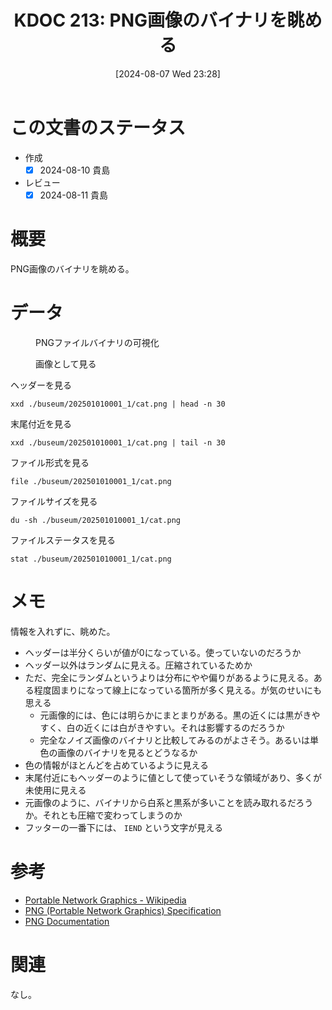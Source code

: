 :properties:
:ID: 20240807T232803
:mtime:    20250610205455
:ctime:    20241028101410
:end:
#+title:      KDOC 213: PNG画像のバイナリを眺める
#+date:       [2024-08-07 Wed 23:28]
#+filetags:   :wiki:
#+identifier: 20240807T232803

* この文書のステータス
- 作成
  - [X] 2024-08-10 貴島
- レビュー
  - [X] 2024-08-11 貴島

* 概要
PNG画像のバイナリを眺める。

* データ

#+caption: PNGファイルバイナリの可視化
[[file:./buseum/202501010001_1/bin.png]]

#+caption: 画像として見る
[[file:./buseum/202501010001_1/cat.png]]

#+caption: ヘッダーを見る
#+begin_src shell
  xxd ./buseum/202501010001_1/cat.png | head -n 30
#+end_src

#+RESULTS:
#+begin_src
00000000: 8950 4e47 0d0a 1a0a 0000 000d 4948 4452  .PNG........IHDR
00000010: 0000 0280 0000 01aa 0806 0000 009b 12f5  ................
00000020: ee00 0000 0173 5247 4200 aece 1ce9 0001  .....sRGB.......
00000030: c03f 4944 4154 78da ecc1 8100 0000 0080  .?IDATx.........
00000040: a0fd a917 a902 0000 0000 0000 0000 0000  ................
00000050: 0000 0000 0000 0000 0000 0000 0000 0000  ................
00000060: 0000 0000 0000 0000 0000 0000 0000 0000  ................
00000070: 0000 0000 0000 0000 0000 0000 0000 0000  ................
00000080: 0000 0000 0000 0000 0000 0000 0000 0000  ................
00000090: 0000 0000 0000 0000 0000 0000 0000 0000  ................
000000a0: 0000 0000 0000 0000 0000 0000 0000 0000  ................
000000b0: 0000 0000 0000 0000 0000 0000 0000 0000  ................
000000c0: 0000 0000 0000 0000 0000 0000 0000 0000  ................
000000d0: 0000 0000 0000 0000 0000 0000 0000 0000  ................
000000e0: 0000 0000 0000 0000 0000 0000 0000 0000  ................
000000f0: 0000 0000 0000 0000 0000 0000 0000 0000  ................
00000100: 0000 0000 0000 0000 0000 0000 0000 0000  ................
00000110: 0000 0000 0000 0000 0000 0000 0000 0000  ................
00000120: 0000 0000 0000 0000 0000 0000 0000 0000  ................
00000130: 0000 0000 0000 0000 0000 0000 0000 0000  ................
00000140: 0000 0000 0000 0000 0000 0000 0000 0000  ................
00000150: 0000 0000 0000 0000 0000 0000 0000 0000  ................
00000160: 0000 0000 0000 0000 66df 6e72 9388 c338  ........f.nr...8
00000170: 8eff 60b8 435d 991a 5e0b 03e3 3853 a638  ..`.C]..^...8S.8
00000180: 3804 63ad 0e52 742a 22b5 6a93 2e48 b5c5  8.c..Rt*".j..H..
00000190: 9713 b876 e111 dcb8 73e3 3dbc 8257 7063  ...v....s.=..Wpc
000001a0: 6262 22d3 f9bb b057 e802 fafd 24cf 25be  bb"....W....$.%.
000001b0: bf3c 0000 0000 0000 0000 0000 0000 0000  .<..............
000001c0: 0000 0000 0000 0000 0000 b870 5ff2 a364  ...........p_..d
000001d0: 5838 912c 4979 0100 0060 a559 0200 00c0  X8.,Iy...`.Y....
#+end_src

#+caption: 末尾付近を見る
#+begin_src shell
  xxd ./buseum/202501010001_1/cat.png | tail -n 30
#+end_src

#+RESULTS:
#+begin_src
0001beb0: 9d79 5a7a 7979 a181 a814 76a9 e870 779c  .yZzyy....v..pw.
0001bec0: 609d fa08 f269 748b 734b 5b4b 4310 d4f2  `....it.sK[KC...
0001bed0: 6b6d 712a 22eb f57a 181f 787f bf23 831b  kmq*"..z..x..#..
0001bee0: 4bf5 faf7 8599 4a5a aecf a6c5 b9e9 b4b5  K.....JZ........
0001bef0: be92 b69b cdb4 bdb9 915e 3c7b 9a9a eb2b  .........^<{...+
0001bf00: 6977 7727 bd5c 5b4d 3bcd 57e9 f0cd dbd4  iww'.\[M;.W.....
0001bf10: 6aef a5cd e6eb af4f 1ed5 2722 2286 8737  j......O..'""..7
0001bf20: cfc5 4f3e 9c9c 9423 25e1 2100 c05f a4b4  ..O>...#%.!.._..
0001bf30: b7bf 9f45 444c 0edd b936 353e 717b 667c  ...EDL...65>q{f|
0001bf40: 64ab 3639 fa69 b15a f9bc 507b fce5 7963  d.69.i.Z..P{..yc
0001bf50: 3ecd 4f57 be4d 3fb8 f7b1 363f f5ae 562d  >.OW.M?...6?..V-
0001bf60: decf 4ede 3d5e 5d5e 3a6e 341a d581 8181  ..N.=^]^:n4.....
0001bf70: eb11 11ed 762b 8b88 288a fbe5 5eaf 67f1  ....v+..(...^.g.
0001bf80: 0300 384b 0687 6e5e 987a 58bd b834 575c  ..8K..n^.zX..4W\
0001bf90: 5a9b 296e 8cde 1abc 7af9 4a7e 3e4e d16e  Z.)n....z.J~>N.n
0001bfa0: b733 67c6 0000 fea0 eed1 5116 bfa8 d7eb  .3g.......Q.....
0001bfb0: 6545 5194 2b95 4a39 4e71 7070 9845 4474  eEQ.+.J9Nqpp.EDt
0001bfc0: bbdd 2ca5 94f5 fbfd 72a7 d3b1 f6c1 1951  ..,.....r......Q
0001bfd0: 9261 01fc 537e 6b61 5b8a 28a5 94a2 d56a  .a..S~ka[.(....j
0001bfe0: 95f2 3c8f 3ccf 636c 6ccc ff6a 0000 0000  ..<.<.cll..j....
0001bff0: 0000 0000 0000 0000 0000 0000 0000 0000  ................
0001c000: 0000 0000 0000 0000 0000 0000 0000 0000  ................
0001c010: 0000 0000 0000 0000 0000 0000 0000 0000  ................
0001c020: 0000 0000 0000 0000 0000 0000 0000 0000  ................
0001c030: 0000 0000 0000 0000 0000 0000 0000 0000  ................
0001c040: 0000 0000 0000 0000 0000 0000 0000 0000  ................
0001c050: 0000 0000 0000 0000 0000 0000 0000 0000  ................
0001c060: 0000 0000 0000 0000 0000 0000 00f8 8ffc  ................
0001c070: 00d7 ebdf b42d 5425 0000 0000 0049 454e  .....-T%.....IEN
0001c080: 44ae 4260 82                             D.B`.
#+end_src

#+caption: ファイル形式を見る
#+begin_src shell
  file ./buseum/202501010001_1/cat.png
#+end_src

#+RESULTS:
#+begin_src
./buseum/202501010001_1/cat.png: PNG image data, 640 x 426, 8-bit/color RGBA, non-interlaced
#+end_src

#+caption: ファイルサイズを見る
#+begin_src shell
  du -sh ./buseum/202501010001_1/cat.png
#+end_src

#+RESULTS:
#+begin_src
116K	./buseum/202501010001_1/cat.png
#+end_src

#+caption: ファイルステータスを見る
#+begin_src shell
stat ./buseum/202501010001_1/cat.png
#+end_src

#+RESULTS:
#+begin_src
  File: ./buseum/202501010001_1/cat.png
  Size: 114821    	Blocks: 248        IO Block: 4096   regular file
Device: 37h/55d	Inode: 16522419    Links: 1
Access: (0664/-rw-rw-r--)  Uid: ( 1000/  orange)   Gid: ( 1000/  orange)
Access: 2024-08-08 00:21:39.354927271 +0900
Modify: 2024-08-07 23:35:02.290185261 +0900
Change: 2024-08-07 23:35:02.290185261 +0900
 Birth: -
#+end_src

* メモ

情報を入れずに、眺めた。

- ヘッダーは半分くらいが値が0になっている。使っていないのだろうか
- ヘッダー以外はランダムに見える。圧縮されているためか
- ただ、完全にランダムというよりは分布にやや偏りがあるように見える。ある程度固まりになって線上になっている箇所が多く見える。が気のせいにも思える
  - 元画像的には、色には明らかにまとまりがある。黒の近くには黒がきやすく、白の近くには白がきやすい。それは影響するのだろうか
  - 完全なノイズ画像のバイナリと比較してみるのがよさそう。あるいは単色の画像のバイナリを見るとどうなるか
- 色の情報がほとんどを占めているように見える
- 末尾付近にもヘッダーのように値として使っていそうな領域があり、多くが未使用に見える
- 元画像のように、バイナリから白系と黒系が多いことを読み取れるだろうか。それとも圧縮で変わってしまうのか
- フッターの一番下には、 ~IEND~ という文字が見える

* 参考
- [[https://ja.wikipedia.org/wiki/Portable_Network_Graphics][Portable Network Graphics - Wikipedia]]
- [[https://web.archive.org/web/20050624081635/http://tech.millto.net/~pngnews/kndh/PngSpec1.2/PNGcontents.html][PNG (Portable Network Graphics) Specification]]
- [[http://www.libpng.org/pub/png/spec/][PNG Documentation]]
* 関連
なし。
